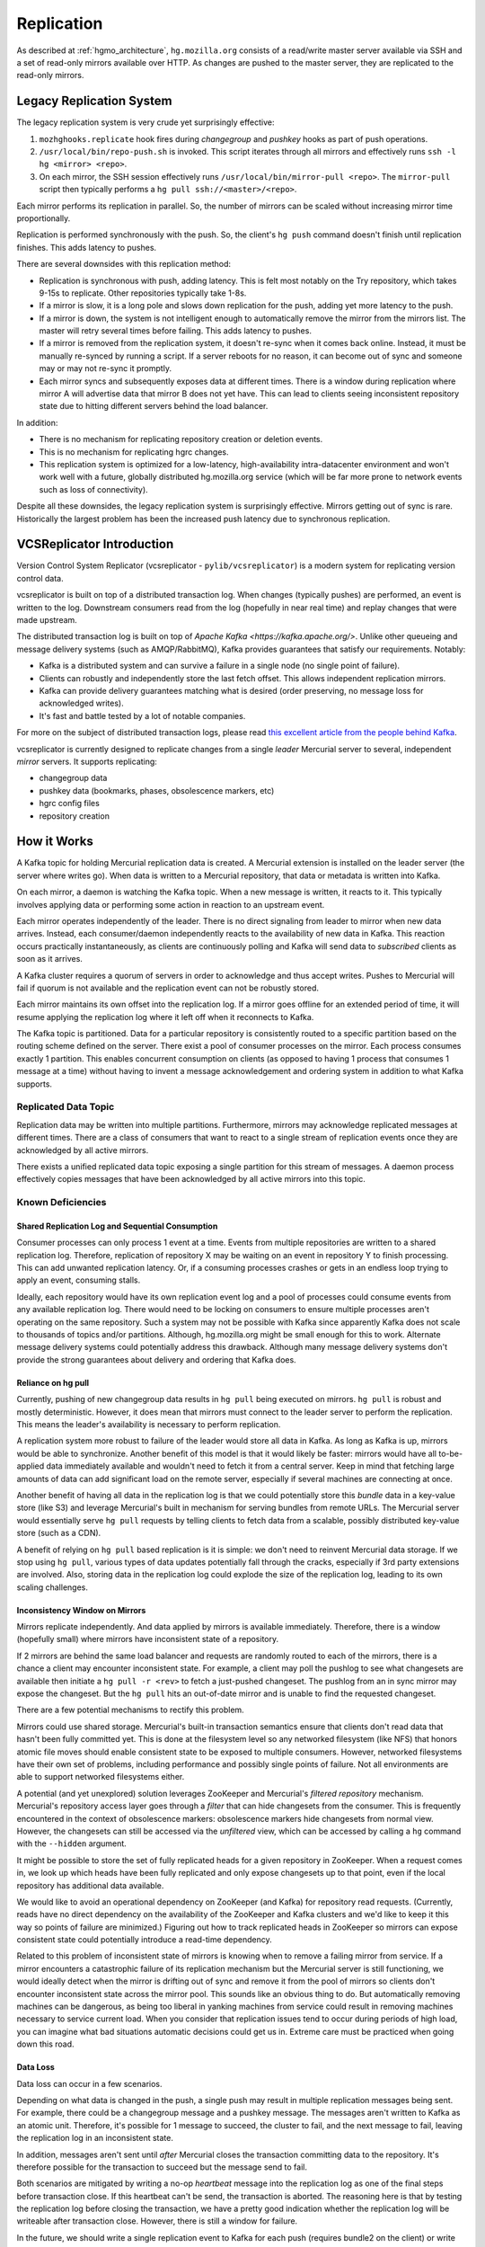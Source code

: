 .. _hgmo_replication:

===========
Replication
===========

As described at :ref:`hgmo_architecture`, ``hg.mozilla.org`` consists of
a read/write master server available via SSH and a set of read-only
mirrors available over HTTP. As changes are pushed to the master server,
they are replicated to the read-only mirrors.

Legacy Replication System
=========================

The legacy replication system is very crude yet surprisingly effective:

1. ``mozhghooks.replicate`` hook fires during *changegroup* and
   *pushkey* hooks as part of push operations.
2. ``/usr/local/bin/repo-push.sh`` is invoked. This script iterates
   through all mirrors and effectively runs ``ssh -l hg <mirror>
   <repo>``.
3. On each mirror, the SSH session effectively runs
   ``/usr/local/bin/mirror-pull <repo>``. The ``mirror-pull`` script
   then typically performs a ``hg pull ssh://<master>/<repo>``.

Each mirror performs its replication in parallel. So, the number of
mirrors can be scaled without increasing mirror time proportionally.

Replication is performed synchronously with the push. So, the client's
``hg push`` command doesn't finish until replication finishes. This adds
latency to pushes.

There are several downsides with this replication method:

* Replication is synchronous with push, adding latency. This is felt
  most notably on the Try repository, which takes 9-15s to replicate.
  Other repositories typically take 1-8s.
* If a mirror is slow, it is a long pole and slows down replication for
  the push, adding yet more latency to the push.
* If a mirror is down, the system is not intelligent enough to
  automatically remove the mirror from the mirrors list. The master will
  retry several times before failing. This adds latency to pushes.
* If a mirror is removed from the replication system, it doesn't re-sync
  when it comes back online. Instead, it must be manually re-synced by
  running a script. If a server reboots for no reason, it can become out
  of sync and someone may or may not re-sync it promptly.
* Each mirror syncs and subsequently exposes data at different times.
  There is a window during replication where mirror A will advertise
  data that mirror B does not yet have. This can lead to clients seeing
  inconsistent repository state due to hitting different servers behind
  the load balancer.

In addition:

* There is no mechanism for replicating repository creation or deletion
  events.
* This is no mechanism for replicating hgrc changes.
* This replication system is optimized for a low-latency,
  high-availability intra-datacenter environment and won't work well
  with a future, globally distributed hg.mozilla.org service (which will
  be far more prone to network events such as loss of connectivity).

Despite all these downsides, the legacy replication system is
surprisingly effective. Mirrors getting out of sync is rare.
Historically the largest problem has been the increased push latency due
to synchronous replication.

VCSReplicator Introduction
==========================

Version Control System Replicator (vcsreplicator - ``pylib/vcsreplicator``) is
a modern system for replicating version control data.

vcsreplicator is built on top of a distributed transaction log. When changes
(typically pushes) are performed, an event is written to the log. Downstream
consumers read from the log (hopefully in near real time) and replay changes
that were made upstream.

The distributed transaction log is built on top of
`Apache Kafka <https://kafka.apache.org/>`. Unlike other queueing and message
delivery systems (such as AMQP/RabbitMQ), Kafka provides guarantees that
satisfy our requirements. Notably:

* Kafka is a distributed system and can survive a failure in a single node
  (no single point of failure).
* Clients can robustly and independently store the last fetch offset. This
  allows independent replication mirrors.
* Kafka can provide delivery guarantees matching what is desired (order
  preserving, no message loss for acknowledged writes).
* It's fast and battle tested by a lot of notable companies.

For more on the subject of distributed transaction logs, please read
`this excellent article from the people behind Kafka <https://engineering.linkedin.com/distributed-systems/log-what-every-software-engineer-should-know-about-real-time-datas-unifying>`_.

vcsreplicator is currently designed to replicate changes from a single
*leader* Mercurial server to several, independent *mirror* servers. It
supports replicating:

* changegroup data
* pushkey data (bookmarks, phases, obsolescence markers, etc)
* hgrc config files
* repository creation

How it Works
============

A Kafka topic for holding Mercurial replication data is created. A
Mercurial extension is installed on the leader server (the server where
writes go). When data is written to a Mercurial repository, that data or
metadata is written into Kafka.

On each mirror, a daemon is watching the Kafka topic. When a new message
is written, it reacts to it. This typically involves applying data or
performing some action in reaction to an upstream event.

Each mirror operates independently of the leader. There is no direct
signaling from leader to mirror when new data arrives. Instead, each
consumer/daemon independently reacts to the availability of new data in
Kafka. This reaction occurs practically instantaneously, as clients are
continuously polling and Kafka will send data to *subscribed* clients
as soon as it arrives.

A Kafka cluster requires a quorum of servers in order to acknowledge and
thus accept writes. Pushes to Mercurial will fail if quorum is not
available and the replication event can not be robustly stored.

Each mirror maintains its own offset into the replication log. If a
mirror goes offline for an extended period of time, it will resume
applying the replication log where it left off when it reconnects to
Kafka.

The Kafka topic is partitioned. Data for a particular repository is
consistently routed to a specific partition based on the routing
scheme defined on the server. There exist a pool of consumer processes
on the mirror. Each process consumes exactly 1 partition. This enables
concurrent consumption on clients (as opposed to having 1 process that
consumes 1 message at a time) without having to invent a message
acknowledgement and ordering system in addition to what Kafka supports.

Replicated Data Topic
---------------------

Replication data may be written into multiple partitions. Furthermore,
mirrors may acknowledge replicated messages at different times. There
are a class of consumers that want to react to a single stream of
replication events once they are acknowledged by all active mirrors.

There exists a unified replicated data topic exposing a single partition
for this stream of messages. A daemon process effectively copies messages
that have been acknowledged by all active mirrors into this topic.

Known Deficiencies
------------------

Shared Replication Log and Sequential Consumption
^^^^^^^^^^^^^^^^^^^^^^^^^^^^^^^^^^^^^^^^^^^^^^^^^

Consumer processes can only process 1 event at a time. Events from multiple
repositories are written to a shared replication log. Therefore, replication
of repository X may be waiting on an event in repository Y to finish
processing. This can add unwanted replication latency. Or, if a consuming
processes crashes or gets in an endless loop trying to apply an event,
consuming stalls.

Ideally, each repository would have its own replication event log and
a pool of processes could consume events from any available replication
log. There would need to be locking on consumers to ensure multiple
processes aren't operating on the same repository. Such a system may not
be possible with Kafka since apparently Kafka does not scale to thousands
of topics and/or partitions. Although, hg.mozilla.org might be small enough
for this to work. Alternate message delivery systems could potentially
address this drawback. Although many message delivery systems don't provide
the strong guarantees about delivery and ordering that Kafka does.

Reliance on hg pull
^^^^^^^^^^^^^^^^^^^

Currently, pushing of new changegroup data results in ``hg pull`` being
executed on mirrors. ``hg pull`` is robust and mostly deterministic. However,
it does mean that mirrors must connect to the leader server to perform
the replication. This means the leader's availability is necessary to perform
replication.

A replication system more robust to failure of the leader would store all
data in Kafka. As long as Kafka is up, mirrors would be able to synchronize.
Another benefit of this model is that it would likely be faster: mirrors
would have all to-be-applied data immediately available and wouldn't need
to fetch it from a central server. Keep in mind that fetching large amounts
of data can add significant load on the remote server, especially if
several machines are connecting at once.

Another benefit of having all data in the replication log is that we could
potentially store this *bundle* data in a key-value store (like S3)
and leverage Mercurial's built in mechanism for serving bundles from remote
URLs. The Mercurial server would essentially serve ``hg pull`` requests by
telling clients to fetch data from a scalable, possibly distributed
key-value store (such as a CDN).

A benefit of relying on ``hg pull`` based replication is it is simple:
we don't need to reinvent Mercurial data storage. If we stop using ``hg
pull``, various types of data updates potentially fall through the cracks,
especially if 3rd party extensions are involved. Also, storing data in
the replication log could explode the size of the replication log, leading
to its own scaling challenges.

Inconsistency Window on Mirrors
^^^^^^^^^^^^^^^^^^^^^^^^^^^^^^^

Mirrors replicate independently. And data applied by mirrors is available
immediately. Therefore, there is a window (hopefully small) where mirrors
have inconsistent state of a repository.

If 2 mirrors are behind the same load balancer and requests are randomly
routed to each of the mirrors, there is a chance a client may encounter
inconsistent state. For example, a client may poll the pushlog to see
what changesets are available then initiate a ``hg pull -r <rev>`` to
fetch a just-pushed changeset. The pushlog from an in sync mirror may
expose the changeset. But the ``hg pull`` hits an out-of-date mirror and
is unable to find the requested changeset.

There are a few potential mechanisms to rectify this problem.

Mirrors could use shared storage. Mercurial's built-in transaction semantics
ensure that clients don't read data that hasn't been fully committed yet.
This is done at the filesystem level so any networked filesystem (like
NFS) that honors atomic file moves should enable consistent state to be
exposed to multiple consumers. However, networked filesystems have their
own set of problems, including performance and possibly single points of
failure. Not all environments are able to support networked filesystems
either.

A potential (and yet unexplored) solution leverages ZooKeeper and
Mercurial's *filtered repository* mechanism. Mercurial's repository
access layer goes through a *filter* that can hide changesets from the
consumer. This is frequently encountered in the context of obsolescence
markers: obsolescence markers hide changesets from normal view. However,
the changesets can still be accessed via the *unfiltered* view, which can
be accessed by calling a ``hg`` command with the ``--hidden`` argument.

It might be possible to store the set of fully replicated heads for a
given repository in ZooKeeper. When a request comes in, we look up which
heads have been fully replicated and only expose changesets up to that
point, even if the local repository has additional data available.

We would like to avoid an operational dependency on ZooKeeper (and Kafka)
for repository read requests. (Currently, reads have no direct dependency
on the availability of the ZooKeeper and Kafka clusters and we'd like to
keep it this way so points of failure are minimized.) Figuring out how
to track replicated heads in ZooKeeper so mirrors can expose consistent
state could potentially introduce a read-time dependency.

Related to this problem of inconsistent state of mirrors is knowing
when to remove a failing mirror from service. If a mirror encounters a
catastrophic failure of its replication mechanism but the Mercurial server
is still functioning, we would ideally detect when the mirror is drifting
out of sync and remove it from the pool of mirrors so clients don't
encounter inconsistent state across the mirror pool. This sounds like
an obvious thing to do. But automatically removing machines can be
dangerous, as being too liberal in yanking machines from service could
result in removing machines necessary to service current load. When you
consider that replication issues tend to occur during periods of high
load, you can imagine what bad situations automatic decisions could get us
in. Extreme care must be practiced when going down this road.

Data Loss
^^^^^^^^^

Data loss can occur in a few scenarios.

Depending on what data is changed in the push, a single push may result
in multiple replication messages being sent. For example, there could be
a changegroup message and a pushkey message. The messages aren't written
to Kafka as an atomic unit. Therefore, it's possible for 1 message to
succeed, the cluster to fail, and the next message to fail, leaving the
replication log in an inconsistent state.

In addition, messages aren't sent until *after* Mercurial closes the
transaction committing data to the repository. It's therefore possible
for the transaction to succeed but the message send to fail.

Both scenarios are mitigated by writing a no-op *heartbeat* message into
the replication log as one of the final steps before transaction close.
If this heartbeat can't be send, the transaction is aborted. The
reasoning here is that by testing the replication log before closing the
transaction, we have a pretty good indication whether the replication
log will be writeable after transaction close. However, there is still
a window for failure.

In the future, we should write a single replication event to Kafka for
each push (requires bundle2 on the client) or write events to Kafka as a
single unit (if that's even supported). We should also support rolling
back the previous transaction in Mercurial if the post transaction
close message(s) fails to write.

Comparison to Legacy Replication System
=======================================

* Writing to replication log is synchronous with pushing but actual
  replication is asynchronous. This means that pushes from the perspective
  of clients are much faster.
* Mirrors that are down will not slow down pushes since push operations
  don't directly communicate with mirrors.
* Mirrors that go down will recover and catch up on replication backlog
  when they return to service (as opposed to requiring manual intervention
  to correct).
* Repository creation events will be automatically replicated.
* hgrc changes will be replicated.
* It will be much easier to write tools that key off the replication log
  for performing additional actions (IRC notifications, e-mail notifications,
  Git mirroring, bug updates, etc).
* (Eventually) The window where inconsistent state is exposed on mirrors
  will be shrunk drastically.

Installation and Configuring
============================

vcsreplicator requires Python 2.7+, access to an Apache Kafka cluster, and
an existing Mercurial server or repository.

For now, we assume you have a Kafka cluster configured. (We'll write the docs
eventually.)

Mercurial Extension Installation
--------------------------------

On a machine that is to produce or consume replication events, you will need
to install the vcsreplicator Python package::

   $ pip install /version-control-tools/pylib/vcsreplicator

On the leader machine, you will need to install a Mercurial extension.
Assuming this repository is checked out in ``/version-control-tools``, you
will need the following in an hgrc file (either the global one or one
inside a repository you want replicated)::

   [extensions]
   # Load it by Python module (assuming it is in sys.path for the
   # Mercurial server processes)
   vcsreplicator.hgext =

   # Load it by path.
   vcsreplicator = /path/to/vcsreplicator/hgext.py

Producer hgrc Config
--------------------

You'll need to configure your hgrc file to work with vcsreplicator::

   [replicationproducer]

   # Kafka host(s) to connect to.
   hosts = localhost:9092

   # Kafka client id
   clientid = 1

   # Kafka topic to write pushed data to
   topic = pushdata

   # How to map local repository paths to partions. You can:
   #
   # * Have a single partition for all repos
   # * Map a single repo to a single partition
   # * Map multiple repos to multiple partitions
   #
   # The partition map is read in sorted order of the key names.
   # Values are <partition>:<regexp>. If the partitions are a comma
   # delimited list of integers, then the repo path will be hashed and
   # routed to the same partition over time. This ensures that all
   # messages for a specific repo are routed to the same partition and
   # thus consumed in a strict first in first out ordering.
   #
   # Map {repos}/foo to partition 0
   # Map everything else to partitions 1, 2, 3, and 4.
   partitionmap.0foo = 0:\{repos\}/foo
   partitionmap.1bar = 1,2,3,4:.*

   # Required acknowledgement for writes. See the Kafka docs. -1 is
   # strongly preferred in order to not lose data.
   reqacks = -1

   # How long (in MS) to wait for acknowledgements on write requests.
   # If a write isn't acknowledged in this time, the write is cancelled
   # and Mercurial rolls back its transaction.
   acktimeout = 10000

   # Normalize local filesystem paths for representation on the wire.
   # This both enables replication for listed paths and enables leader
   # and mirrors to have different local filesystem paths.
   [replicationpathrewrites]
   /var/repos/ = {repos}/

Consumer Config File
--------------------

The consumer daemon requires a config file.

The ``[consumer]`` section defines how to connect to Kafka to receive
events. You typically only need to define it on the follower nodes.
It contains the following variables:

hosts
   Comma delimited list of ``host:port`` strings indicating Kafka hosts.
client_id
   Unique identifier for this client.
connect_timeout
   Timeout in milliseconds for connecting to Kafka.
topic
   Kafka topic to consume. Should match producer's config.
group
   Kafka group the client is part of.

   **You should define this to a unique value.**

The ``[path_rewrites]`` section defines mappings for how local filesystem
paths are normalized for storage in log messages and vice-versa.

This section is not required. Presence of this section is used to abstract
storage-level implementation details and to allow messages to define
a repository without having to use local filesystem paths. It's best
to explain by example. e.g.::

   [path_rewrites]
   /repos/hg/ = {hg}/

If a replication producer produces an event related to a repository under
``/repos/hg/`` - let's say ``/repos/hg/my-repo``, it will normalize the
path in the replication event to ``{hg}/my-repo``. You could add a
corresponding entry in the config of the follower node::

   [path_rewrites]
   {hg}/ = /repos/mirrors/hg/

When the consumer sees ``{hg}/my-repo``, it will expand it to
``/repos/mirrors/hg/my-repo``.

Path rewrites are very simple. We take the input string and match against
registered rewrites in the order they were defined. Only a leading string
search is performed - we don't match if the first character is different.
Also, the match is case-insensitive (due to presence of case-insensitive
filesystems that may report different path casing) but case-preserving. If
you have camelCase in your repository name, it will be preserved.

The ``[pull_url_rewrites]`` section is used to map repository paths
from log messages into URLs suitable for pulling from the leader.
They work very similarly to ``[path_rewrites]``.

The use case of this section is that it allows consumers to construct
URLs to the leader repositories at message processing time rather than
message produce time. Since URLs may change over time (don't tell Roy T.
Fielding) and since the log may be persisted and replayed months or even
years later, there needs to be an abstraction to redefine the location
of a repository later.

.. note::

   The fact that consumers perform an ``hg pull`` and need URLs to pull
   from is unfortunate. Ideally all repository data would be
   self-contained within the log itself. Look for a future feature
   addition to vcsreplicator to provide self-contained logs.

Aggregator Config File
----------------------

The aggregator daemon (the entity that copies fully acknowledged messages
into a new topic) has its own config file.

All config options are located in the ``[aggregator]`` section. The following
config options are defined.

hosts
   Comma delimited list of ``host:port`` strings indicating Kafka hosts.
client_id
   Unique identifier for this client.
connect_timeout
   Timeout in milliseconds for connecting to Kafka.
monitor_topic
   The Kafka topic that will be monitored (messages will be copied from).
monitor_groups_file
   Path to a file listing the Kafka groups whose consumer offsets will be
   monitored to determine the most recent acknowledged offset. Each line
   in the file is the name of a Kafka consumer group.
ack_group
   The consumer group to use in ``monitor_topic`` that the aggregator
   daemon will use to record which messages it has copied.
aggregate_topic
   The Kafka topic that messages from ``monitor_topic`` will be copied to.
